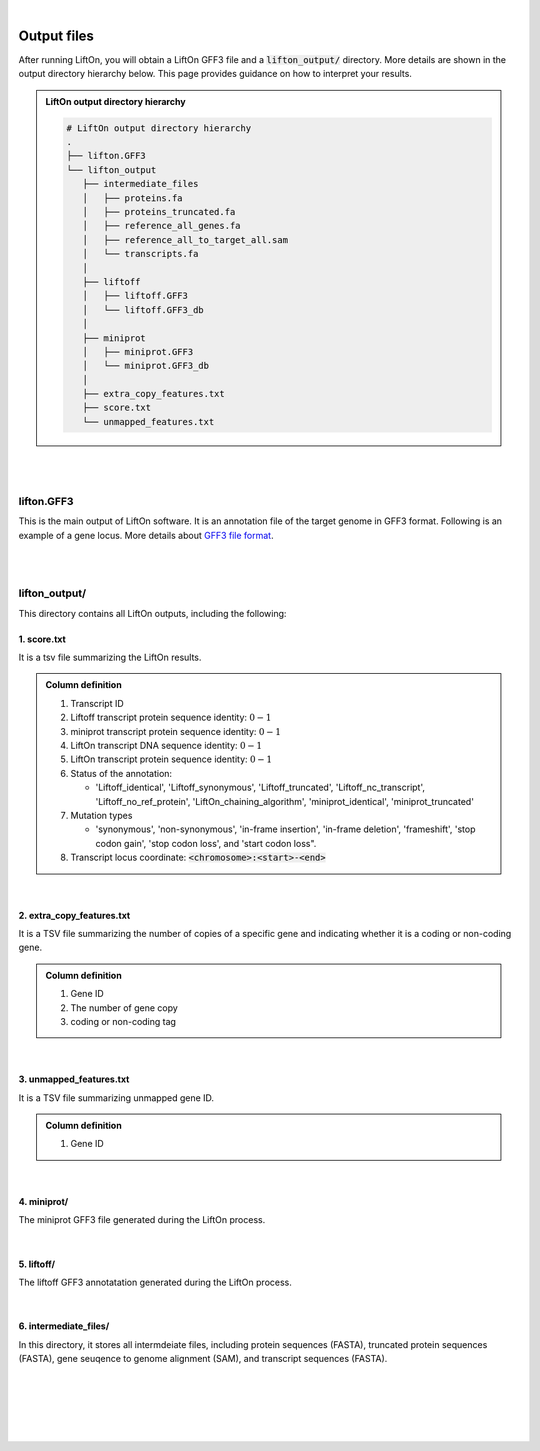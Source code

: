 
|

.. _output_files:

Output files
=====================

After running LiftOn, you will obtain a LiftOn GFF3 file and a :code:`lifton_output/` directory. More details are shown in the output directory hierarchy below. This page provides guidance on how to interpret your results.

.. admonition:: LiftOn output directory hierarchy 
   :class: note


   .. code-block:: 

      # LiftOn output directory hierarchy 
      .
      ├── lifton.GFF3
      └── lifton_output
         ├── intermediate_files
         │   ├── proteins.fa
         │   ├── proteins_truncated.fa
         │   ├── reference_all_genes.fa
         │   ├── reference_all_to_target_all.sam
         │   └── transcripts.fa
         │
         ├── liftoff
         │   ├── liftoff.GFF3
         │   └── liftoff.GFF3_db
         │
         ├── miniprot
         │   ├── miniprot.GFF3
         │   └── miniprot.GFF3_db
         │
         ├── extra_copy_features.txt
         ├── score.txt
         └── unmapped_features.txt


|
|


lifton.GFF3
--------------
This is the main output of LiftOn software. It is an annotation file of the target genome in GFF3 format. Following is an example of a gene locus. More details about `GFF3 file format <https://useast.ensembl.org/info/website/upload/GFF3.html>`_. 

.. dropdown:: Example
   :animate: fade-in-slide-down
   :container: + shadow
   :title: bg-light font-weight-bolder
   :body: bg-light text-left

   .. code-block:: plain-text

      NW_020825194.1  LiftOn  gene    15799   29728   .       +       .       ID=gene-Dmel_CG1483;Dbxref=FLYBASE:FBgn0002645,GeneID:43765;Name=Map205;cyt_map=100E3-100E3;description=Microtubule-associated protein 205;gbkey=Gene;gen_map=3-103 cM;gene=Map205;gene_biotype=protein_coding;gene_synonym=205-kDa MAP,205K MAP,205kD MAP,205kDa MAP,CG1483,Dmel\CG1483,map205,MAP205,MAP4;locus_tag=Dmel_CG1483
      NW_020825194.1  LiftOn  mRNA    15799   29728   .       +       .       ID=rna-NM_001276225.1;Parent=gene-Dmel_CG1483;Dbxref=FLYBASE:FBtr0334299,GeneID:43765,GenBank:NM_001276225.1,FLYBASE:FBgn0002645;Name=NM_001276225.1;Note=Map205-RC%3B Dmel\Map205-RC%3B CG1483-RC%3B Dmel\CG1483-RC;gbkey=mRNA;gene=Map205;locus_tag=Dmel_CG1483;orig_protein_id=gnl|FlyBase|CG1483-PC|gb|AGB96532;orig_transcript_id=gnl|FlyBase|CG1483-RC;product=Microtubule-associated protein 205%2C transcript variant C;transcript_id=rna-NM_001276225.1;mutation=frameshift;protein_identity=0.795;dna_identity=0.793;status=LiftOn_chaining_algorithm
      NW_020825194.1  LiftOn  exon    15799   17891   .       +       .       Parent=rna-NM_001276225.1
      NW_020825194.1  LiftOn  exon    25963   26161   .       +       .       Parent=rna-NM_001276225.1
      NW_020825194.1  LiftOn  exon    26586   29728   .       +       .       Parent=rna-NM_001276225.1
      NW_020825194.1  LiftOn  CDS     16236   17891   2375    +       0       Parent=rna-NM_001276225.1
      NW_020825194.1  LiftOn  CDS     25963   26161   221     +       0       Parent=rna-NM_001276225.1
      NW_020825194.1  LiftOn  CDS     26586   28009   1649    +       2       Parent=rna-NM_001276225.1

|
|

lifton_output/
---------------

This directory contains all LiftOn outputs, including the following:


1. score.txt
+++++++++++++++++++++++++++++++++++

It is a tsv file summarizing the LiftOn results.

.. admonition:: Column definition
   :class: note

   1. Transcript ID
   2. Liftoff transcript protein sequence identity: :math:`0-1`
   3. miniprot transcript protein sequence identity: :math:`0-1`
   4. LiftOn transcript DNA sequence identity: :math:`0-1`
   5. LiftOn transcript protein sequence identity: :math:`0-1`
   6. Status of the annotation: 
   
      * 'Liftoff_identical', 'Liftoff_synonymous', 'Liftoff_truncated', 'Liftoff_nc_transcript', 'Liftoff_no_ref_protein', 'LiftOn_chaining_algorithm', 'miniprot_identical', 'miniprot_truncated'


   7. Mutation types

      * 'synonymous', 'non-synonymous', 'in-frame insertion', 'in-frame deletion', 'frameshift', 'stop codon gain', 'stop codon loss', and 'start codon loss".

   8. Transcript locus coordinate: :code:`<chromosome>:<start>-<end>`

.. dropdown:: Example
   :animate: fade-in-slide-down
   :container: + shadow
   :title: bg-light font-weight-bolder
   :body: bg-light text-left

   .. code-block:: plain-text

      rna-NM_176598.2 0.9146141215106732      0.9507389162561576      0.8503959276018099      0.9507389162561576      LiftOn_chaining_algorithm       frameshift      NW_020825194.1:114373-268723
      rna-NM_176599.2 0.9090909090909091      0.9448051948051948      0.8489566081483935      0.9496753246753247      LiftOn_chaining_algorithm       frameshift;start_lost   NW_020825194.1:122632-268723
      rna-NM_176600.3 0.9146141215106732      0.9507389162561576      0.8896146309601568      0.9507389162561576      LiftOn_chaining_algorithm       frameshift      NW_020825194.1:112640-268723
      rna-NM_176601.3 0.9146141215106732      0.9507389162561576      0.9075364154528183      0.9507389162561576      LiftOn_chaining_algorithm       frameshift      NW_020825194.1:112640-268723

|

2. extra_copy_features.txt
+++++++++++++++++++++++++++++++++++

It is a TSV file summarizing the number of copies of a specific gene and indicating whether it is a coding or non-coding gene.

.. admonition:: Column definition
   :class: note

   1. Gene ID
   2. The number of gene copy
   3. coding or non-coding tag



.. dropdown:: Example
   :animate: fade-in-slide-down
   :container: + shadow
   :title: bg-light font-weight-bolder
   :body: bg-light text-left

   .. code-block:: plain-text

      gene-Dmel_CG32498       2       coding
      gene-Dmel_CG6998        2       coding
      gene-Dmel_CR32748       2       non-coding
      gene-Dmel_CG34417       2       coding
      gene-Dmel_CG1343        2       coding
      gene-Dmel_CR32615       2       non-coding
      gene-Dmel_CG46317       2       coding
      gene-Dmel_CG6340        2       coding
      gene-Dmel_CG46306       2       coding
      gene-Dmel_CG5004        2       coding

|

3. unmapped_features.txt
+++++++++++++++++++++++++++++++++++

It is a TSV file summarizing unmapped gene ID.

.. admonition:: Column definition
   :class: note

   1. Gene ID


.. dropdown:: Example
   :animate: fade-in-slide-down
   :container: + shadow
   :title: bg-light font-weight-bolder
   :body: bg-light text-left

   .. code-block:: plain-text

      gene-Dmel_CR40469
      gene-Dmel_CR43552
      gene-Dmel_CR45473
      gene-Dmel_CG32817
      gene-Dmel_CR43519
      gene-Dmel_CR45474
      gene-Dmel_CR45475
      gene-Dmel_CR46283
      gene-Dmel_CR44469
      gene-Dmel_CG13359
      gene-Dmel_CG14634
      gene-Dmel_CR45476

|

4. miniprot/
+++++++++++++++++++++++++++++++++++

The miniprot GFF3 file generated during the LiftOn process.

|

5. liftoff/
+++++++++++++++++++++++++++++++++++

The liftoff GFF3 annotatation generated during the LiftOn process.

|

6. intermediate_files/
+++++++++++++++++++++++++++++++++++

In this directory, it stores all intermdeiate files, including protein sequences (FASTA), truncated protein sequences (FASTA), gene seuqence to genome alignment (SAM), and transcript sequences (FASTA). 

|
|
|
|
|


.. image:: ../_images/jhu-logo-dark.png
   :alt: My Logo
   :class: logo, header-image only-light
   :align: center

.. image:: ../_images/jhu-logo-white.png
   :alt: My Logo
   :class: logo, header-image only-dark
   :align: center
